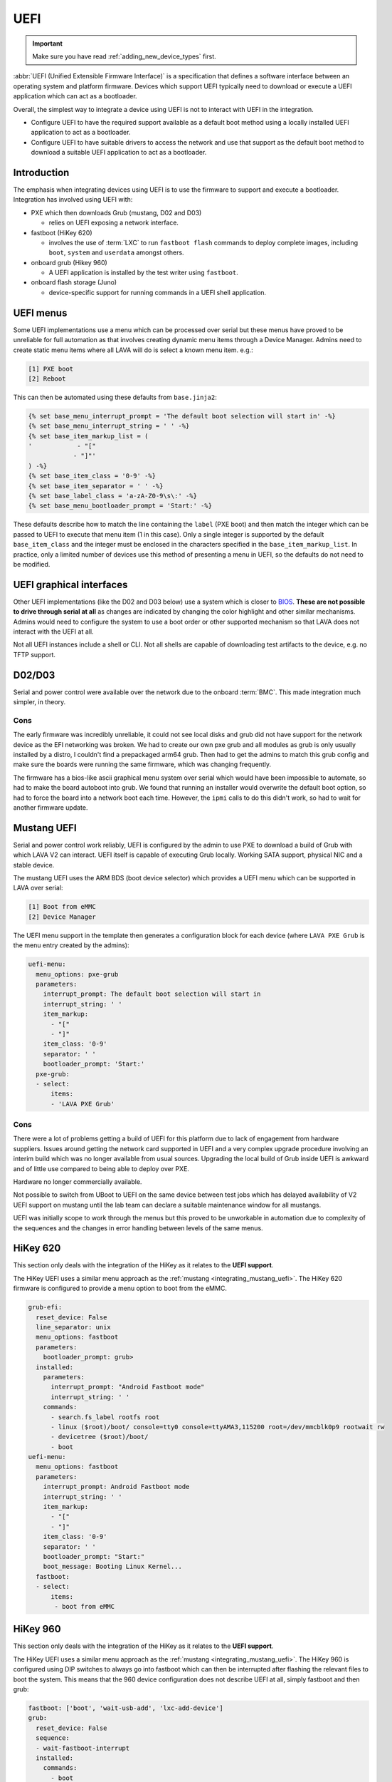 .. index:: device integration - uefi, UEFI

.. _integrating_uefi:

UEFI
****

.. important:: Make sure you have read :ref:`adding_new_device_types` first.

:abbr:`UEFI (Unified Extensible Firmware Interface)` is a specification that
defines a software interface between an operating system and platform firmware.
Devices which support UEFI typically need to download or execute a UEFI
application which can act as a bootloader.

Overall, the simplest way to integrate a device using UEFI is not to interact
with UEFI in the integration.

* Configure UEFI to have the required support available as a default boot
  method using a locally installed UEFI application to act as a bootloader.

* Configure UEFI to have suitable drivers to access the network and use that
  support as the default boot method to download a suitable UEFI application to
  act as a bootloader.

.. _integrating_uefi_intro:

Introduction
============

The emphasis when integrating devices using UEFI is to use the firmware to
support and execute a bootloader. Integration has involved using UEFI with:

* PXE which then downloads Grub (mustang, D02 and D03)

  * relies on UEFI exposing a network interface.

* fastboot (HiKey 620)

  * involves the use of :term:`LXC` to run ``fastboot flash`` commands to
    deploy complete images, including ``boot``, ``system`` and ``userdata``
    amongst others.

* onboard grub (Hikey 960)

  * A UEFI application is installed by the test writer using ``fastboot``.

* onboard flash storage (Juno)

  * device-specific support for running commands in a UEFI shell application.

.. _device_integration_uefi_menu:

UEFI menus
==========

Some UEFI implementations use a menu which can be processed over serial but
these menus have proved to be unreliable for full automation as that involves
creating dynamic menu items through a Device Manager. Admins need to create
static menu items where all LAVA will do is select a known menu item. e.g.:

.. code-block:: none

 [1] PXE boot
 [2] Reboot

This can then be automated using these defaults from ``base.jinja2``:

.. code-block:: jinja

 {% set base_menu_interrupt_prompt = 'The default boot selection will start in' -%}
 {% set base_menu_interrupt_string = ' ' -%}
 {% set base_item_markup_list = (
 '            - "["
             - "]"'
 ) -%}
 {% set base_item_class = '0-9' -%}
 {% set base_item_separator = ' ' -%}
 {% set base_label_class = 'a-zA-Z0-9\s\:' -%}
 {% set base_menu_bootloader_prompt = 'Start:' -%}

These defaults describe how to match the line containing the ``label`` (PXE
boot) and then match the integer which can be passed to UEFI to execute that
menu item (1 in this case). Only a single integer is supported by the default
``base_item_class`` and the integer must be enclosed in the characters
specified in the ``base_item_markup_list``. In practice, only a limited number
of devices use this method of presenting a menu in UEFI, so the defaults do not
need to be modified.

.. _device_integration_uefi_graphical:

UEFI graphical interfaces
=========================

Other UEFI implementations (like the D02 and D03 below) use a system which is
closer to `BIOS`_. **These are not possible to drive through serial at all** as
changes are indicated by changing the color highlight and other similar
mechanisms. Admins would need to configure the system to use a boot order or
other supported mechanism so that LAVA does not interact with the UEFI at all.

Not all UEFI instances include a shell or CLI. Not all shells are capable of
downloading test artifacts to the device, e.g. no TFTP support.

.. _BIOS: https://en.wikipedia.org/wiki/BIOS

.. seealso:: https://en.wikipedia.org/wiki/Unified_Extensible_Firmware_Interface

.. _integrating_d02_uefi:

D02/D03
=======

Serial and power control were available over the network due to the onboard
:term:`BMC`. This made integration much simpler, in theory.

Cons
----

The early firmware was incredibly unreliable, it could not see local disks and
grub did not have support for the network device as the EFI networking was
broken. We had to create our own pxe grub and all modules as grub is only
usually installed by a distro, I couldn't find a prepackaged arm64 grub. Then
had to get the admins to match this grub config and make sure the boards were
running the same firmware, which was changing frequently.

The firmware has a bios-like ascii graphical menu system over serial which
would have been impossible to automate, so had to make the board autoboot into
grub. We found that running an installer would overwrite the default boot
option, so had to force the board into a network boot each time. However, the
``ipmi`` calls to do this didn't work, so had to wait for another firmware
update.

.. _integrating_mustang_uefi:

Mustang UEFI
============

Serial and power control work reliably, UEFI is configured by the admin to use
PXE to download a build of Grub with which LAVA V2 can interact. UEFI itself is
capable of executing Grub locally. Working SATA support, physical NIC and a
stable device.

The mustang UEFI uses the ARM BDS (boot device selector) which provides a UEFI
menu which can be supported in LAVA over serial:

.. code-block:: none

 [1] Boot from eMMC
 [2] Device Manager

The UEFI menu support in the template then generates a configuration block for
each device (where ``LAVA PXE Grub`` is the menu entry created by the admins):

.. code-block:: yaml

      uefi-menu:
        menu_options: pxe-grub
        parameters:
          interrupt_prompt: The default boot selection will start in
          interrupt_string: ' '
          item_markup:
            - "["
            - "]"
          item_class: '0-9'
          separator: ' '
          bootloader_prompt: 'Start:'
        pxe-grub:
        - select:
            items:
            - 'LAVA PXE Grub'


.. add a note that Mustang UEFI will not accept a devicetree over TFTP unless
   that has been modified to replace the support already within UEFI.
   the boot firmware has an internal device tree with some elements which are
   defined at runtime.

Cons
----

There were a lot of problems getting a build of UEFI for this platform due to
lack of engagement from hardware suppliers. Issues around getting the network
card supported in UEFI and a very complex upgrade procedure involving an
interim build which was no longer available from usual sources. Upgrading the
local build of Grub inside UEFI is awkward and of little use compared to being
able to deploy over PXE.

Hardware no longer commercially available.

Not possible to switch from UBoot to UEFI on the same device between test jobs
which has delayed availability of V2 UEFI support on mustang until the lab team
can declare a suitable maintenance window for all mustangs.

UEFI was initially scope to work through the menus but this proved to be
unworkable in automation due to complexity of the sequences and the changes in
error handling between levels of the same menus.

.. _integrating_hikey_620_uefi:

HiKey 620
=========

This section only deals with the integration of the HiKey as it relates to the
**UEFI support**.

The HiKey UEFI uses a similar menu approach as the :ref:`mustang
<integrating_mustang_uefi>`. The HiKey 620 firmware is configured to provide a
menu option to boot from the eMMC.

.. code-block:: yaml

      grub-efi:
        reset_device: False
        line_separator: unix
        menu_options: fastboot
        parameters:
          bootloader_prompt: grub>
        installed:
          parameters:
            interrupt_prompt: "Android Fastboot mode"
            interrupt_string: ' '
          commands:
            - search.fs_label rootfs root
            - linux ($root)/boot/ console=tty0 console=ttyAMA3,115200 root=/dev/mmcblk0p9 rootwait rw
            - devicetree ($root)/boot/
            - boot
      uefi-menu:
        menu_options: fastboot
        parameters:
          interrupt_prompt: Android Fastboot mode
          interrupt_string: ' '
          item_markup:
            - "["
            - "]"
          item_class: '0-9'
          separator: ' '
          bootloader_prompt: "Start:"
          boot_message: Booting Linux Kernel...
        fastboot:
        - select:
            items:
             - boot from eMMC


.. _integrating_hikey_960_uefi:

HiKey 960
=========

This section only deals with the integration of the HiKey as it relates to the
**UEFI support**.

The HiKey UEFI uses a similar menu approach as the :ref:`mustang
<integrating_mustang_uefi>`. The HiKey 960 is configured using DIP switches to
always go into fastboot which can then be interrupted after flashing the
relevant files to boot the system. This means that the 960 device configuration
does not describe UEFI at all, simply fastboot and then grub:

.. code-block:: yaml

      fastboot: ['boot', 'wait-usb-add', 'lxc-add-device']
      grub:
        reset_device: False
        sequence:
        - wait-fastboot-interrupt
        installed:
          commands:
            - boot

.. note:: As there is no interaction with UEFI, the boot method is ``grub``
   instead of ``grub-efi`` as used with the HiKey 620. The device configuration
   is therefore much shorter as there is no need to describe how to interact
   with UEFI.
